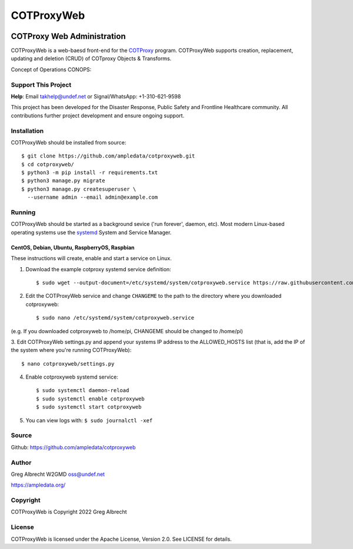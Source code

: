 ***********
COTProxyWeb
***********

.. image:: https://raw.githubusercontent.com/ampledata/cotproxy/main/docs/youtube.png
    :alt: YouTube: Getting started with COTProxy
    :target: https://www.youtube.com/watch?v=ltVxh1uQ_EQ

COTProxy Web Administration
###########################

COTProxyWeb is a web-baesd front-end for the `COTProxy <https://github.com/ampledata/cotproxy>`_ program. 
COTProxyWeb supports creation, replacement, updating and deletion (CRUD) of COTproxy 
Objects & Transforms. 

Concept of Operations CONOPS:

.. image:: https://raw.githubusercontent.com/ampledata/cotproxy/main/docs/cotproxy-concept.png
   :alt: COTProxyWeb Concept of Operations CONOPS
   :target: https://raw.githubusercontent.com/ampledata/cotproxy/main/docs/cotproxy-concept.png


Support This Project
====================

**Help**: Email takhelp@undef.net or Signal/WhatsApp: +1-310-621-9598

This project has been developed for the Disaster Response, Public Safety and
Frontline Healthcare community. All contributions further project development and 
ensure ongoing support.

.. image:: https://www.buymeacoffee.com/assets/img/custom_images/orange_img.png
    :target: https://www.buymeacoffee.com/ampledata
    :alt: Support Development: Buy me a coffee!


Installation
============

COTProxyWeb should be installed from source::

    $ git clone https://github.com/ampledata/cotproxyweb.git
    $ cd cotproxyweb/
    $ python3 -m pip install -r requirements.txt
    $ python3 manage.py migrate
    $ python3 manage.py createsuperuser \
      --username admin --email admin@example.com


Running
=======

COTProxyWeb should be started as a background sevice ('run forever', daemon, etc). 
Most modern Linux-based operating systems use the `systemd <https://systemd.io/>`_ 
System and Service Manager.

CentOS, Debian, Ubuntu, RaspberryOS, Raspbian
---------------------------------------------

These instructions will create, enable and start a service on Linux.

1. Download the example cotproxy systemd service definition::

    $ sudo wget --output-document=/etc/systemd/system/cotproxyweb.service https://raw.githubusercontent.com/ampledata/cotproxyweb/main/cotproxyweb.service

2. Edit the COTProxyWeb service and change ``CHANGEME`` to the path to the directory where you downloaded cotproxyweb::

    $ sudo nano /etc/systemd/system/cotproxyweb.service

(e.g. If you downloaded cotproxyweb to /home/pi, CHANGEME should be changed to /home/pi)

3. Edit COTProxyWeb settings.py and append your systems IP address to the ALLOWED_HOSTS list (that is, add the IP of 
the system where you're running COTProxyWeb)::

    $ nano cotproxyweb/settings.py

4. Enable cotproxyweb systemd service::
    
    $ sudo systemctl daemon-reload
    $ sudo systemctl enable cotproxyweb
    $ sudo systemctl start cotproxyweb

5. You can view logs with: ``$ sudo journalctl -xef``


Source
======
Github: https://github.com/ampledata/cotproxyweb


Author
======
Greg Albrecht W2GMD oss@undef.net

https://ampledata.org/


Copyright
=========
COTProxyWeb is Copyright 2022 Greg Albrecht


License
=======
COTProxyWeb is licensed under the Apache License, Version 2.0. See LICENSE for details.
